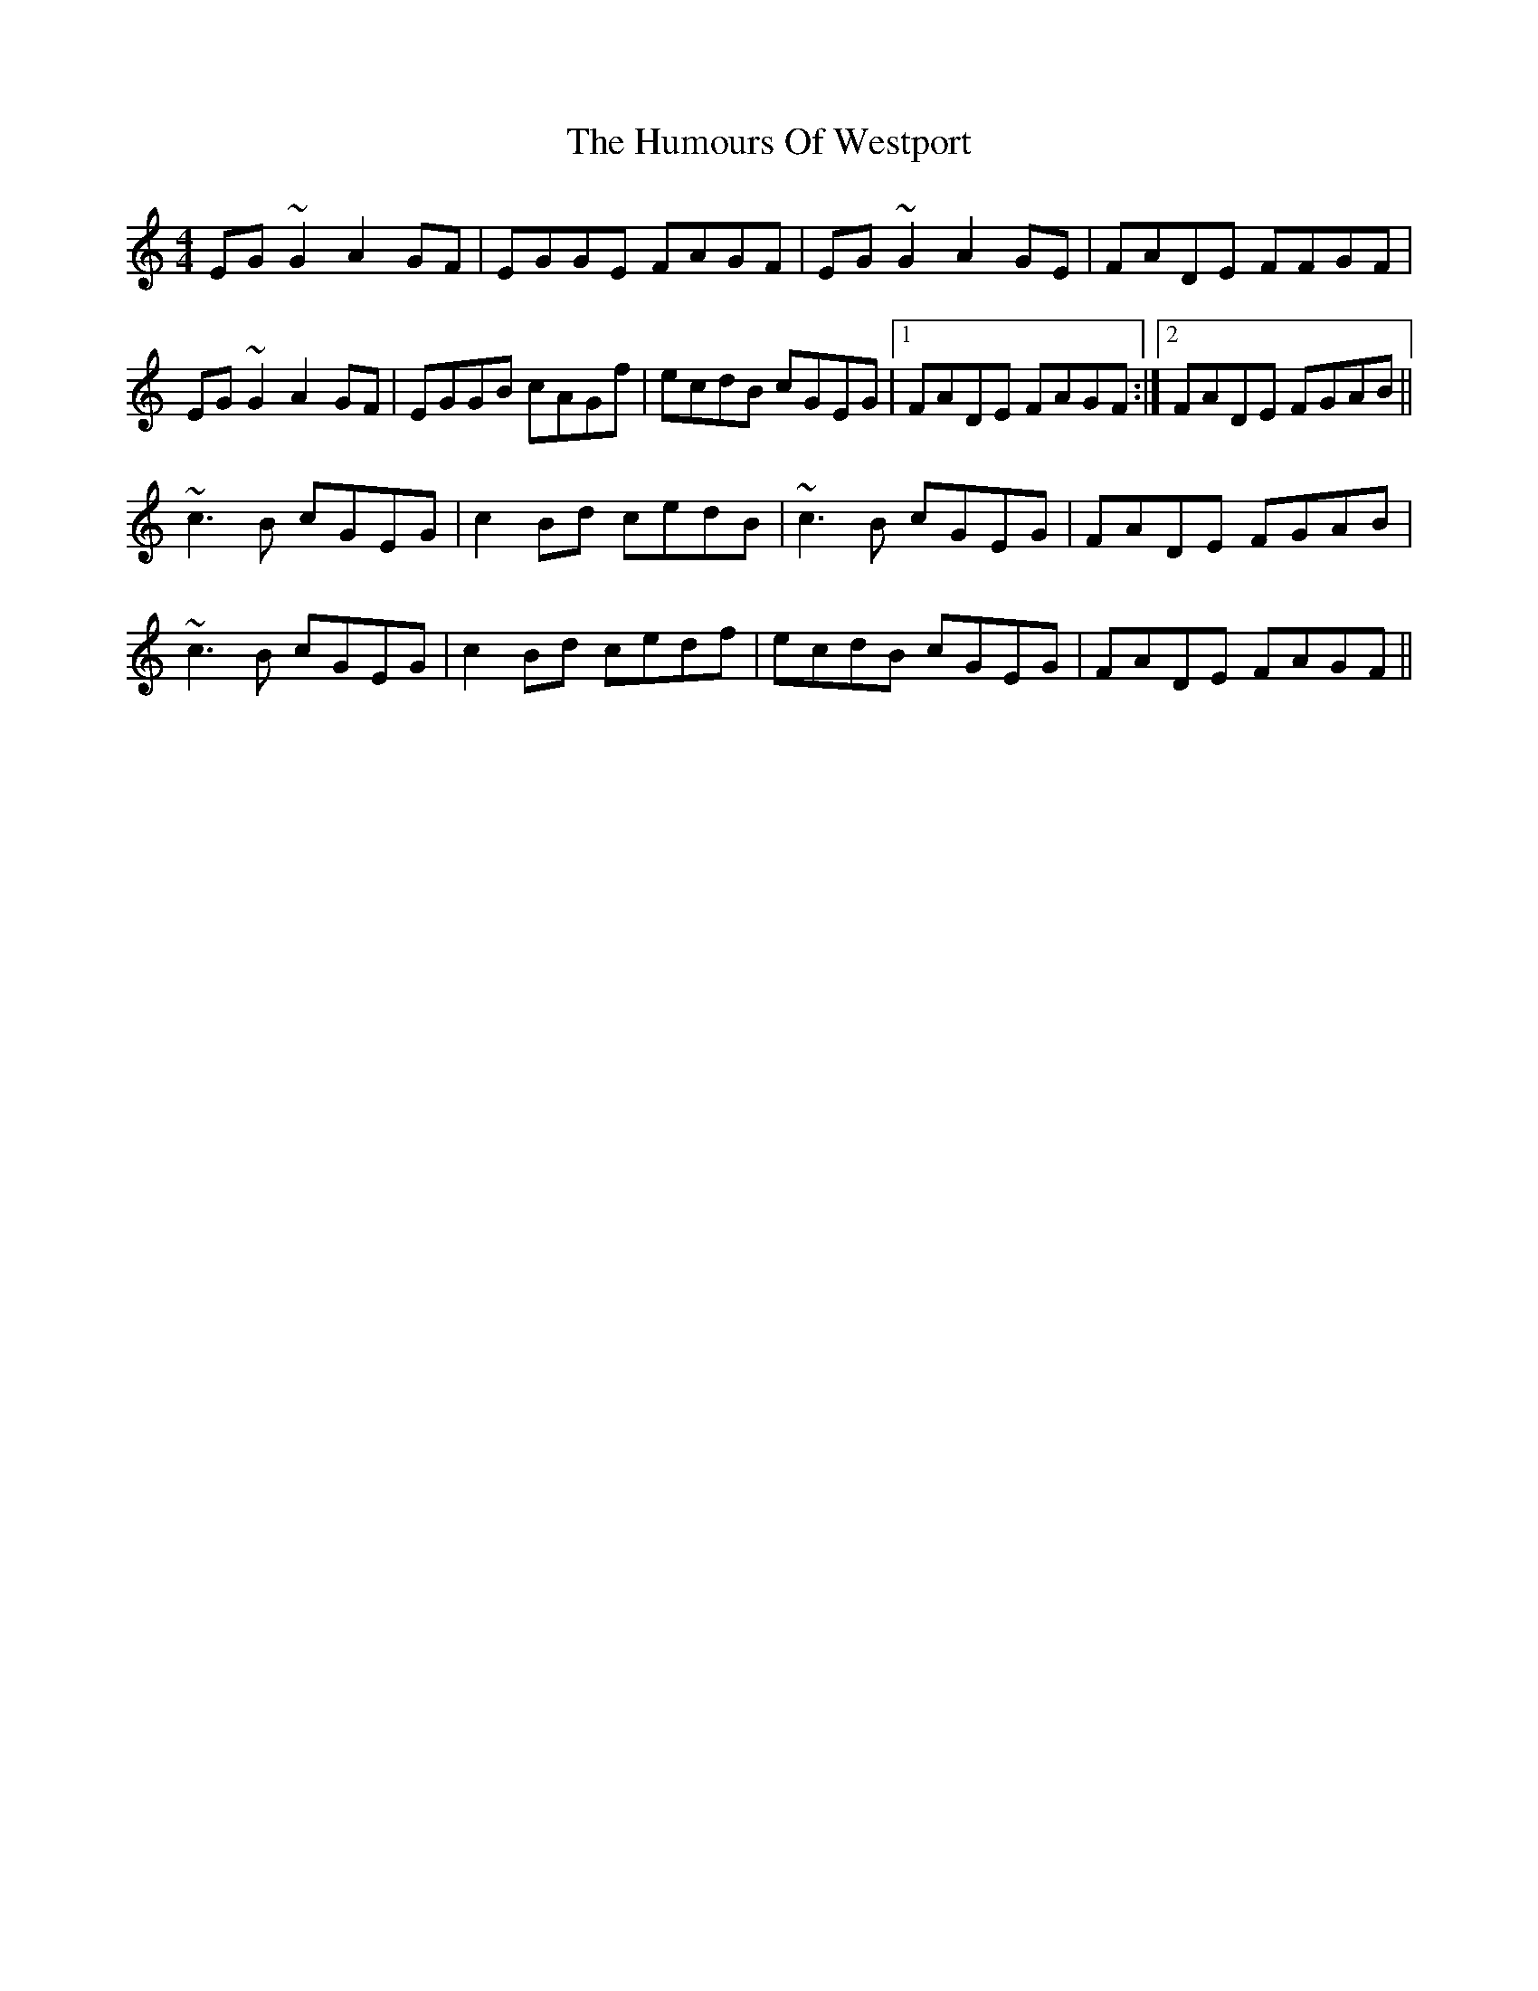 X: 18339
T: Humours Of Westport, The
R: reel
M: 4/4
K: Cmajor
EG ~G2 A2 GF|EGGE FAGF|EG ~G2 A2 GE|FADE FFGF|
EG ~G2 A2 GF|EGGB cAGf|ecdB cGEG|1 FADE FAGF:|2 FADE FGAB||
~c3 B cGEG|c2 Bd cedB|~c3 B cGEG|FADE FGAB|
~c3 B cGEG|c2 Bd cedf|ecdB cGEG|FADE FAGF||

